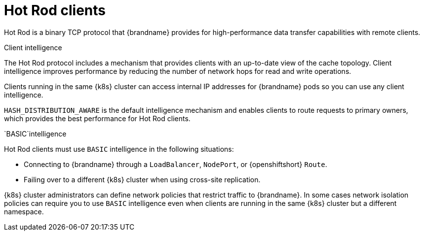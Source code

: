 [id='hotrod-clients_{context}']
= Hot Rod clients

[role="_abstract"]
Hot Rod is a binary TCP protocol that {brandname} provides for high-performance data transfer capabilities with remote clients.

.Client intelligence

The Hot Rod protocol includes a mechanism that provides clients with an up-to-date view of the cache topology.
Client intelligence improves performance by reducing the number of network hops for read and write operations.

Clients running in the same {k8s} cluster can access internal IP addresses for {brandname} pods so you can use any client intelligence.

`HASH_DISTRIBUTION_AWARE` is the default intelligence mechanism and enables clients to route requests to primary owners, which provides the best performance for Hot Rod clients.

.`BASIC`intelligence

Hot Rod clients must use `BASIC` intelligence in the following situations:

* Connecting to {brandname} through a `LoadBalancer`, `NodePort`, or {openshiftshort} `Route`.
* Failing over to a different {k8s} cluster when using cross-site replication.

{k8s} cluster administrators can define network policies that restrict traffic to {brandname}.
In some cases network isolation policies can require you to use `BASIC` intelligence even when clients are running in the same {k8s} cluster but a different namespace.

